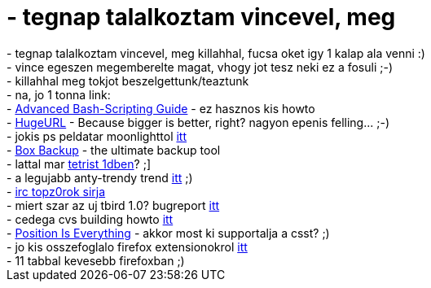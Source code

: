 = - tegnap talalkoztam vincevel, meg

:slug: tegnap_talalkoztam_vincevel_meg
:category: regi
:tags: hu
:date: 2004-12-17T11:33:10Z
++++
- tegnap talalkoztam vincevel, meg killahhal, fucsa oket igy 1 kalap ala venni :)<br>- vince egeszen megemberelte magat, vhogy jot tesz neki ez a fosuli ;-)<br>- killahhal meg tokjot beszelgettunk/teaztunk<br>- na, jo 1 tonna link:<br>- <a href=http://www.cab.u-szeged.hu/LDP/LDP/abs/html/>Advanced Bash-Scripting Guide</a> - ez hasznos kis howto<br>- <a href=http://www.hugeurl.com/>HugeURL</a> - Because bigger is better, right? nagyon epenis felling... ;-)<br>- jokis ps peldatar moonlighttol <a href=http://www.inf.u-szeged.hu/oktatas/jegyzetek/KubaAttila/grafika_html/szakd.1/ps.htm>itt</a><br>- <a href=http://www.fluffy.co.uk/boxbackup/>Box Backup</a> - the ultimate backup tool<br>- lattal mar <a href=http://www.tetris1d.org/>tetrist 1dben</a>? ;]<br>- a legujabb anty-trendy trend <a href=http://levee.whois.hu/wc/wc.htm>itt</a> ;)<br>- <a href=http://kiccsaj.hu/linkek-v2.junius/11morbidbastid.jpg>irc topz0rok sirja</a><br>- miert szar az uj tbird 1.0? bugreport <a href=https://bugzilla.mozilla.org/show_bug.cgi?id=273807>itt</a><br>- cedega cvs building howto <a href=http://www.linux-gamers.net/modules/wfsection/article.php?articleid=45>itt</a><br>- <a href=http://www.positioniseverything.net/>Position Is Everything</a> - akkor most ki supportalja a csst? ;)<br>- jo kis osszefoglalo firefox extensionokrol <a href=http://texturizer.net/firefox/extensions/>itt</a><br>- 11 tabbal kevesebb firefoxban ;)
++++
